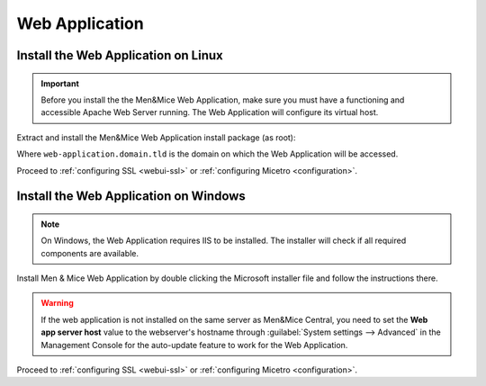 .. _install-webui:

Web Application
===============

Install the Web Application on Linux
------------------------------------

.. important::
  Before you install the the Men&Mice Web Application, make sure you must have a functioning and accessible Apache Web Server running. The Web Application will configure its virtual host.

Extract and install the Men&Mice Web Application install package (as root):

.. code-block:: bash
  :linenos:

  tar -xzvf mmsuite-web-application-9.4.2.linux.x64.tgz
  cd mmsuite-web-application-9.4.2.linux.x64 && ./install --web-virtual-host-domain web-application.domain.tld

Where ``web-application.domain.tld`` is the domain on which the Web Application will be accessed.

Proceed to :ref:`configuring SSL <webui-ssl>` or :ref:`configuring Micetro <configuration>`.

Install the Web Application on Windows
--------------------------------------

.. note::
  On Windows, the Web Application requires IIS to be installed. The installer will check if all required components are available.

Install Men & Mice Web Application by double clicking the Microsoft installer file and follow the instructions there.

.. warning::
  If the web application is not installed on the same server as Men&Mice Central, you need to  set the **Web app server host** value to the webserver's hostname through :guilabel:`System settings --> Advanced` in the Management Console for the auto-update feature to work for the Web Application.

Proceed to :ref:`configuring SSL <webui-ssl>` or :ref:`configuring Micetro <configuration>`.
